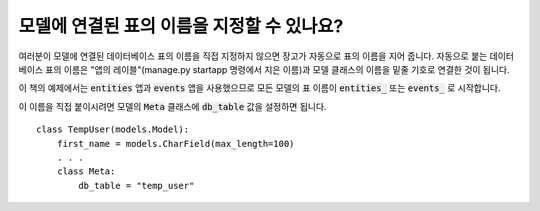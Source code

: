 모델에 연결된 표의 이름을 지정할 수 있나요?
=========================================================================

여러분이 모델에 연결된 데이터베이스 표의 이름을 직접 지정하지 않으면 장고가 자동으로 표의 이름을 지어 줍니다. 자동으로 붙는 데이터베이스 표의 이름은 "앱의 레이블"(manage.py startapp 명령에서 지은 이름)과 모델 클래스의 이름을 밑줄 기호로 연결한 것이 됩니다.

이 책의 예제에서는 :code:`entities` 앱과 :code:`events` 앱을 사용했으므로 모든 모델의 표 이름이 :code:`entities_` 또는 :code:`events_` 로 시작합니다.

.. image:: db_table.png

이 이름을 직접 붙이시려면 모델의 :code:`Meta` 클래스에 :code:`db_table` 값을 설정하면 됩니다. ::

    class TempUser(models.Model):
        first_name = models.CharField(max_length=100)
        . . .
        class Meta:
            db_table = "temp_user"
